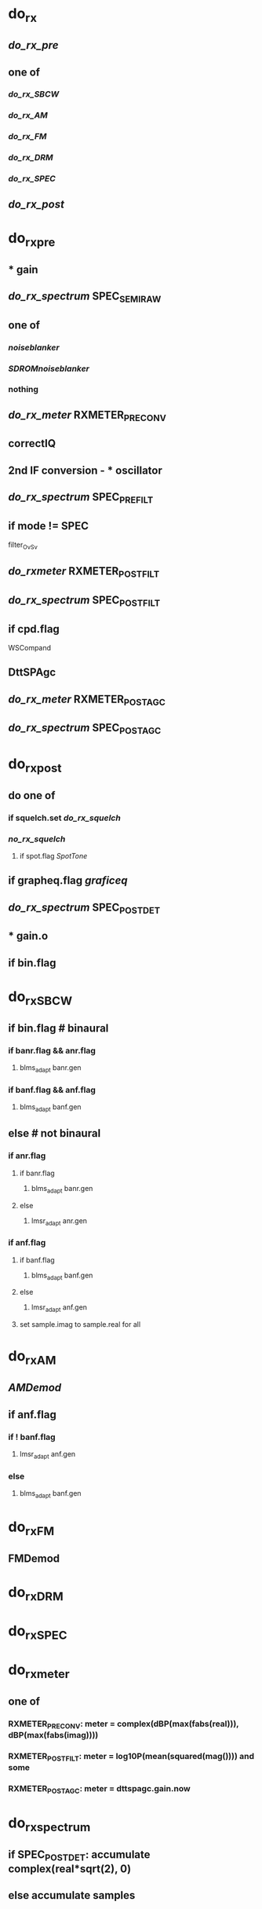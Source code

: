* do_rx
** [[do_rx_pre]]
** one of
*** [[do_rx_SBCW]]
*** [[do_rx_AM]]
*** [[do_rx_FM]]
*** [[do_rx_DRM]]
*** [[do_rx_SPEC]]
** [[do_rx_post]]
* do_rx_pre
** * gain
** [[do_rx_spectrum]] SPEC_SEMI_RAW
** one of
*** [[noiseblanker]]
*** [[SDROMnoiseblanker]]
*** nothing
** [[do_rx_meter]] RXMETER_PRE_CONV
** correctIQ
** 2nd IF conversion - * oscillator
** [[do_rx_spectrum]] SPEC_PRE_FILT
** if mode != SPEC
**** filter_OvSv
** [[do_rxmeter]] RXMETER_POST_FILT
** [[do_rx_spectrum]] SPEC_POST_FILT
** if cpd.flag
**** WSCompand
** DttSPAgc
** [[do_rx_meter]] RXMETER_POST_AGC
** [[do_rx_spectrum]] SPEC_POST_AGC
* do_rx_post
** do one of
*** if squelch.set [[do_rx_squelch]]
*** [[no_rx_squelch]]
**** if spot.flag [[SpotTone]]
** if grapheq.flag [[graficeq]]
** [[do_rx_spectrum]] SPEC_POST_DET
** * gain.o
** if bin.flag
* do_rx_SBCW
** if bin.flag # binaural
*** if banr.flag && anr.flag
**** blms_adapt banr.gen
*** if banf.flag && anf.flag
**** blms_adapt banf.gen
** else       # not binaural
*** if anr.flag
**** if banr.flag
***** blms_adapt banr.gen
**** else
***** lmsr_adapt anr.gen
*** if anf.flag
**** if banf.flag
***** blms_adapt banf.gen
**** else
***** lmsr_adapt anf.gen
**** set sample.imag to sample.real for all
* do_rx_AM
** [[AMDemod]]
** if anf.flag
*** if ! banf.flag
**** lmsr_adapt anf.gen
*** else
**** blms_adapt banf.gen
* do_rx_FM
** FMDemod    
* do_rx_DRM
* do_rx_SPEC
* do_rx_meter
** one of
*** RXMETER_PRE_CONV: meter = complex(dBP(max(fabs(real))), dBP(max(fabs(imag))))
*** RXMETER_POST_FILT: meter = log10P(mean(squared(mag()))) and some
*** RXMETER_POST_AGC: meter = dttspagc.gain.now
* do_rx_spectrum
** if SPEC_POST_DET: accumulate complex(real*sqrt(2), 0)
** else accumulate samples
